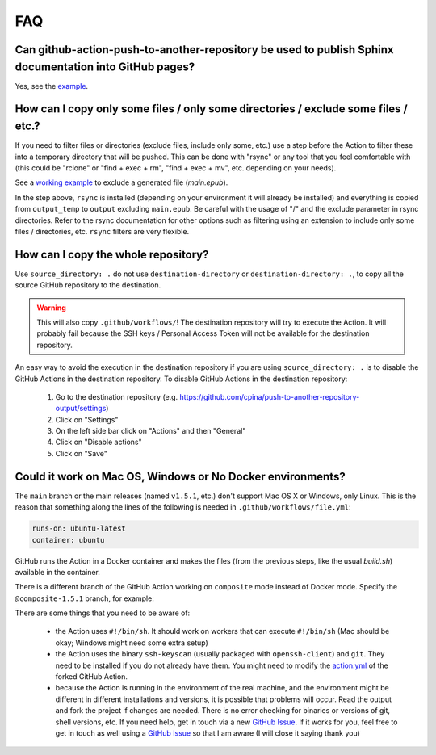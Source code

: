 .. _faq::

===
FAQ
===

-------------------------------------------------------------------------------------------------------
Can github-action-push-to-another-repository be used to publish Sphinx documentation into GitHub pages?
-------------------------------------------------------------------------------------------------------

Yes, see the `example`_.

-----------------------------------------------------------------------------------
How can I copy only some files / only some directories / exclude some files / etc.?
-----------------------------------------------------------------------------------

If you need to filter files or directories (exclude files, include only some, etc.) use a step before the Action to filter these into a temporary directory that will be pushed. This can be done with "rsync" or any tool that you feel comfortable with (this could be "rclone" or "find + exec + rm", "find + exec + mv", etc. depending on your needs).

See a `working example`_ to exclude a generated file (*main.epub*).

.. code-block:: yaml
 :emphasize-lines: 7-8,15

 jobs:
   build:
     runs-on: ubuntu-latest
     container: ubuntu
     steps:
       - uses: actions/checkout@v2
       - name: Copy output_temp/ to output/ using rsync (to exclude main.epub in this example)
         run:  apk add rsync && rsync -arv --exclude="/main.epub" output_temp/ output/
       - name: Pushes to another repository
         id: push_directory
         uses: cpina/github-action-push-to-another-repository@main
         env:
           SSH_DEPLOY_KEY: ${{ secrets.SSH_DEPLOY_KEY }}
         with:
           source-directory: output/
           destination-github-username: 'cpina'
           destination-repository-name: 'push-to-another-repository-output'
           user-email: carles3@pina.cat
           target-branch: main


In the step above, ``rsync`` is installed (depending on your environment it will already be installed) and everything is copied from ``output_temp`` to ``output`` excluding ``main.epub``. Be careful with the usage of "/" and the exclude parameter in rsync directories. Refer to the rsync documentation for other options such as filtering using an extension to include only some files / directories, etc. ``rsync`` filters are very flexible.

------------------------------------
How can I copy the whole repository?
------------------------------------

Use ``source_directory: .`` do not use ``destination-directory`` or ``destination-directory: .``, to copy all the source GitHub repository to the destination.

.. warning::
  This will also copy ``.github/workflows/``! The destination repository will try to execute the Action. It will probably fail because the SSH keys / Personal Access Token will not be available for the destination repository.

An easy way to avoid the execution in the destination repository if you are using ``source_directory: .`` is to disable the GitHub Actions in the destination repository. To disable GitHub Actions in the destination repository:

 #. Go to the destination repository (e.g. https://github.com/cpina/push-to-another-repository-output/settings)
 #. Click on "Settings"
 #. On the left side bar click on "Actions" and then "General"
 #. Click on "Disable actions"
 #. Click on "Save"

.. _example: https://cpina.github.io/push-to-another-repository-docs/sphinx-example.html
.. _working example: https://github.com/cpina/push-to-another-repository-deploy-keys-example/blob/main/.github/workflows/ci.yml#L21
.. _push-to-another-repository-docs repository: https://github.com/cpina/push-to-another-repository-docs
.. _.github/workflows/publish.yml: https://github.com/cpina/push-to-another-repository-docs/blob/main/.github/workflows/publish.yml

-----------------------------------------------------------
Could it work on Mac OS, Windows or No Docker environments?
-----------------------------------------------------------

The ``main`` branch or the main releases (named ``v1.5.1``, etc.) don't support Mac OS X or Windows, only Linux. This is the reason that something along the lines of the following is needed in ``.github/workflows/file.yml``:

.. code-block:: yaml

 runs-on: ubuntu-latest
 container: ubuntu

GitHub runs the Action in a Docker container and makes the files (from the previous steps, like the usual `build.sh`) available in the container.

There is a different branch of the GitHub Action working on ``composite`` mode instead of Docker mode. Specify the ``@composite-1.5.1`` branch, for example:

.. code-block:: yaml
 :emphasize-lines: 2

      - name: Pushes to another repository
        uses: cpina/github-action-push-to-another-repository@composite-1.5.1
        env:
          SSH_DEPLOY_KEY: ${{ secrets.SSH_DEPLOY_KEY }}
        with:
          source-directory: output/
          destination-github-username: 'cpina'
          destination-repository-name: 'push-to-another-repository-playground'
          user-email: carles@pina.cat
          target-branch: pushed-from-action

There are some things that you need to be aware of:

  * the Action uses ``#!/bin/sh``. It should work on workers that can execute ``#!/bin/sh`` (Mac should be okay; Windows might need some extra setup)
  * the Action uses the binary ``ssh-keyscan`` (usually packaged with ``openssh-client``) and ``git``. They need to be installed if you do not already have them. You might need to modify the `action.yml`_ of the forked GitHub Action.
  * because the Action is running in the environment of the real machine, and the environment might be different in different installations and versions, it is possible that problems will occur. Read the output and fork the project if changes are needed. There is no error checking for binaries or versions of git, shell versions, etc. If you need help, get in touch via a new `GitHub Issue`_. If it works for you, feel free to get in touch as well using a `GitHub Issue`_ so that I am aware (I will close it saying thank you)

.. _action.yml: https://github.com/cpina/github-action-push-to-another-repository/blob/composite-1.5.1/action.yml#L60
.. _GitHub Issue: https://github.com/cpina/github-action-push-to-another-repository/issues/new?assignees=&labels=Windows-Mac-NoDocker&template=windows_mac_nodocker.md&title=
